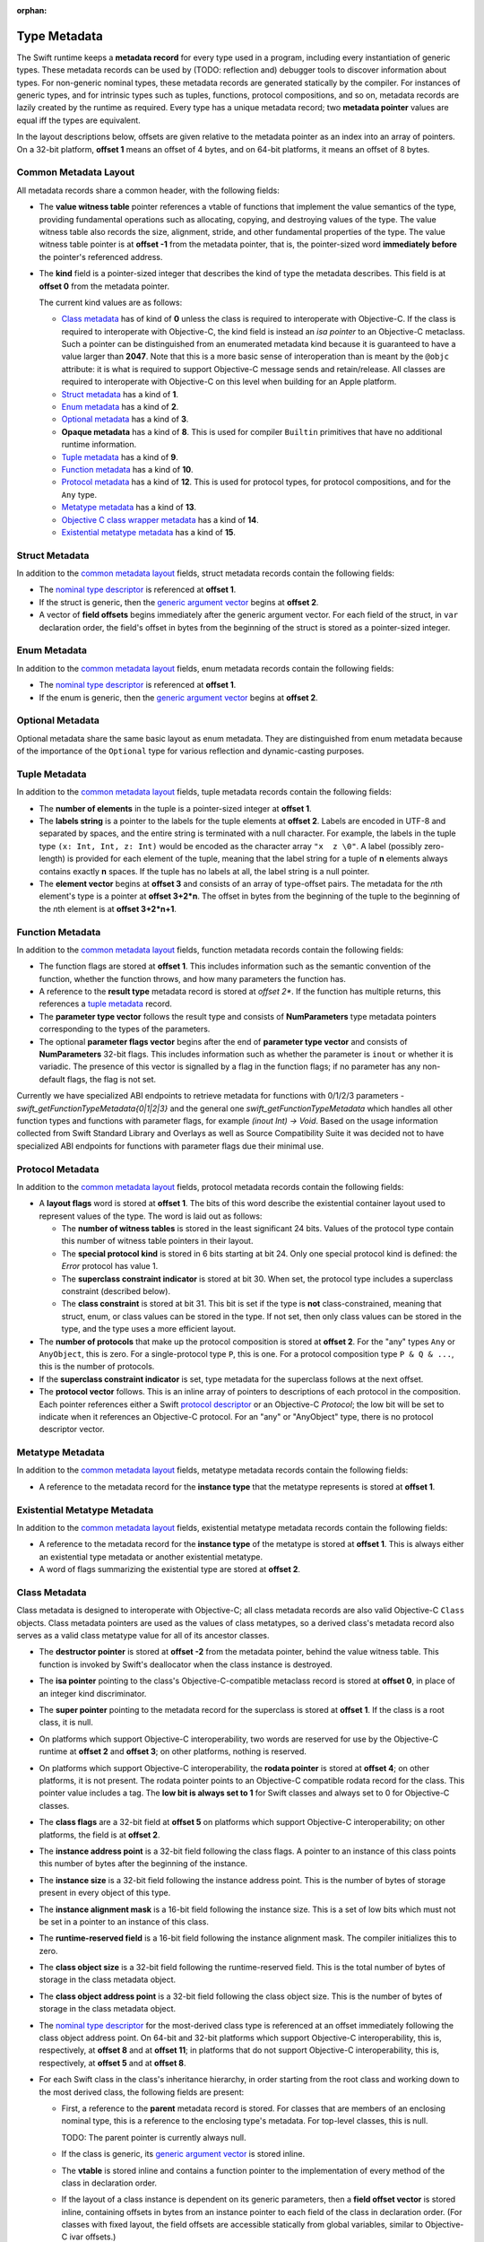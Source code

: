 :orphan:

.. _ABI:

.. highlight:: none

Type Metadata
-------------

The Swift runtime keeps a **metadata record** for every type used in a program,
including every instantiation of generic types. These metadata records can
be used by (TODO: reflection and) debugger tools to discover information about
types. For non-generic nominal types, these metadata records are generated
statically by the compiler. For instances of generic types, and for intrinsic
types such as tuples, functions, protocol compositions, and so on, metadata records
are lazily created by the runtime as required. Every type has a unique metadata
record; two **metadata pointer** values are equal iff the types are equivalent.

In the layout descriptions below, offsets are given relative to the
metadata pointer as an index into an array of pointers. On a 32-bit platform,
**offset 1** means an offset of 4 bytes, and on 64-bit platforms, it means
an offset of 8 bytes.

Common Metadata Layout
~~~~~~~~~~~~~~~~~~~~~~

All metadata records share a common header, with the following fields:

- The **value witness table** pointer references a vtable of functions
  that implement the value semantics of the type, providing fundamental
  operations such as allocating, copying, and destroying values of the type.
  The value witness table also records the size, alignment, stride, and other
  fundamental properties of the type. The value witness table pointer is at
  **offset -1** from the metadata pointer, that is, the pointer-sized word
  **immediately before** the pointer's referenced address.

- The **kind** field is a pointer-sized integer that describes the kind of type
  the metadata describes. This field is at **offset 0** from the metadata
  pointer.

  The current kind values are as follows:

  * `Class metadata`_ has of kind of **0** unless the class is required to
    interoperate with Objective-C.  If the class is required to interoperate
    with Objective-C, the kind field is instead an *isa pointer* to an
    Objective-C metaclass.  Such a pointer can be distinguished from an
    enumerated metadata kind because it is guaranteed to have a value larger
    than **2047**.  Note that this is a more basic sense of interoperation
    than is meant by the ``@objc`` attribute: it is what is required to
    support Objective-C message sends and retain/release.  All classes are
    required to interoperate with Objective-C on this level when building
    for an Apple platform.
  * `Struct metadata`_ has a kind of **1**.
  * `Enum metadata`_ has a kind of **2**.
  * `Optional metadata`_ has a kind of **3**.
  * **Opaque metadata** has a kind of **8**. This is used for compiler
    ``Builtin`` primitives that have no additional runtime information.
  * `Tuple metadata`_ has a kind of **9**.
  * `Function metadata`_ has a kind of **10**.
  * `Protocol metadata`_ has a kind of **12**. This is used for
    protocol types, for protocol compositions, and for the ``Any`` type.
  * `Metatype metadata`_ has a kind of **13**.
  * `Objective C class wrapper metadata`_ has a kind of **14**.
  * `Existential metatype metadata`_ has a kind of **15**.

Struct Metadata
~~~~~~~~~~~~~~~

In addition to the `common metadata layout`_ fields, struct metadata records
contain the following fields:

- The `nominal type descriptor`_ is referenced at **offset 1**.

- If the struct is generic, then the
  `generic argument vector`_ begins at **offset 2**.

- A vector of **field offsets** begins immediately after the generic
  argument vector.  For each field of the struct, in ``var`` declaration
  order, the field's offset in bytes from the beginning of the struct is
  stored as a pointer-sized integer.

Enum Metadata
~~~~~~~~~~~~~

In addition to the `common metadata layout`_ fields, enum metadata records
contain the following fields:

- The `nominal type descriptor`_ is referenced at **offset 1**.

- If the enum is generic, then the
  `generic argument vector`_ begins at **offset 2**.

Optional Metadata
~~~~~~~~~~~~~~~~~

Optional metadata share the same basic layout as enum metadata.  They are
distinguished from enum metadata because of the importance of the
``Optional`` type for various reflection and dynamic-casting purposes.

Tuple Metadata
~~~~~~~~~~~~~~

In addition to the `common metadata layout`_ fields, tuple metadata records
contain the following fields:

- The **number of elements** in the tuple is a pointer-sized integer at
  **offset 1**.
- The **labels string** is a pointer to the labels for the tuple elements
  at **offset 2**. Labels are encoded in UTF-8 and separated by spaces, and
  the entire string is terminated with a null character.  For example, the
  labels in the tuple type ``(x: Int, Int, z: Int)`` would be encoded as the
  character array ``"x  z \0"``. A label (possibly zero-length) is provided
  for each element of the tuple, meaning that the label string for a tuple
  of **n** elements always contains exactly **n** spaces. If the tuple has
  no labels at all, the label string is a null pointer.

- The **element vector** begins at **offset 3** and consists of an array of
  type-offset pairs. The metadata for the *n*\ th element's type is a pointer
  at **offset 3+2*n**. The offset in bytes from the beginning of the tuple to
  the beginning of the *n*\ th element is at **offset 3+2*n+1**.

Function Metadata
~~~~~~~~~~~~~~~~~

In addition to the `common metadata layout`_ fields, function metadata records
contain the following fields:

- The function flags are stored at **offset 1**.  This includes information
  such as the semantic convention of the function, whether the function
  throws, and how many parameters the function has.
- A reference to the **result type** metadata record is stored at *offset 2**.
  If the function has multiple returns, this references a `tuple metadata`_
  record.
- The **parameter type vector** follows the result type and consists of
  **NumParameters** type metadata pointers corresponding to the types of the parameters.
- The optional **parameter flags vector** begins after the end of
  **parameter type vector** and consists of **NumParameters** 32-bit flags.
  This includes information such as whether the parameter is ``inout`` or
  whether it is variadic.  The presence of this vector is signalled by a flag
  in the function flags; if no parameter has any non-default flags, the flag
  is not set.

Currently we have specialized ABI endpoints to retrieve metadata for functions
with 0/1/2/3 parameters - `swift_getFunctionTypeMetadata{0|1|2|3}` and the general
one `swift_getFunctionTypeMetadata` which handles all other function types and
functions with parameter flags, for example `(inout Int) -> Void`. Based on the usage
information collected from Swift Standard Library and Overlays as well as Source
Compatibility Suite it was decided not to have specialized ABI endpoints for
functions with parameter flags due their minimal use.

Protocol Metadata
~~~~~~~~~~~~~~~~~

In addition to the `common metadata layout`_ fields, protocol metadata records
contain the following fields:

- A **layout flags** word is stored at **offset 1**. The bits of this word
  describe the existential container layout used to represent
  values of the type. The word is laid out as follows:

  * The **number of witness tables** is stored in the least significant 24 bits.
    Values of the protocol type contain this number of witness table pointers
    in their layout.
  * The **special protocol kind** is stored in 6 bits starting at
    bit 24. Only one special protocol kind is defined: the `Error` protocol has
    value 1.
  * The **superclass constraint indicator** is stored at bit 30. When set, the
    protocol type includes a superclass constraint (described below).
  * The **class constraint** is stored at bit 31. This bit is set if the type
    is **not** class-constrained, meaning that struct, enum, or class values
    can be stored in the type. If not set, then only class values can be stored
    in the type, and the type uses a more efficient layout.

- The **number of protocols** that make up the protocol composition is stored at
  **offset 2**. For the "any" types ``Any`` or ``AnyObject``, this
  is zero. For a single-protocol type ``P``, this is one. For a protocol
  composition type ``P & Q & ...``, this is the number of protocols.

- If the **superclass constraint indicator** is set, type metadata for the
  superclass follows at the next offset.
  
- The **protocol vector** follows. This is an inline array of pointers to
  descriptions of each protocol in the composition. Each pointer references
  either a Swift `protocol descriptor`_ or an Objective-C `Protocol`; the low
  bit will be set to indicate when it references an Objective-C protocol. For an
  "any" or "AnyObject" type, there is no protocol descriptor vector.

Metatype Metadata
~~~~~~~~~~~~~~~~~

In addition to the `common metadata layout`_ fields, metatype metadata records
contain the following fields:

- A reference to the metadata record for the **instance type** that the metatype
  represents is stored at **offset 1**.

Existential Metatype Metadata
~~~~~~~~~~~~~~~~~~~~~~~~~~~~~

In addition to the `common metadata layout`_ fields, existential metatype
metadata records contain the following fields:

- A reference to the metadata record for the **instance type** of the metatype
  is stored at **offset 1**.  This is always either an existential type
  metadata or another existential metatype.

- A word of flags summarizing the existential type are stored at **offset 2**.

Class Metadata
~~~~~~~~~~~~~~

Class metadata is designed to interoperate with Objective-C; all class metadata
records are also valid Objective-C ``Class`` objects. Class metadata pointers
are used as the values of class metatypes, so a derived class's metadata
record also serves as a valid class metatype value for all of its ancestor
classes.

- The **destructor pointer** is stored at **offset -2** from the metadata
  pointer, behind the value witness table. This function is invoked by Swift's
  deallocator when the class instance is destroyed.
- The **isa pointer** pointing to the class's Objective-C-compatible metaclass
  record is stored at **offset 0**, in place of an integer kind discriminator.
- The **super pointer** pointing to the metadata record for the superclass is
  stored at **offset 1**. If the class is a root class, it is null.
- On platforms which support Objective-C interoperability, two words are
  reserved for use by the Objective-C runtime at **offset 2** and **offset
  3**; on other platforms, nothing is reserved.
- On platforms which support Objective-C interoperability, the **rodata 
  pointer** is stored at **offset 4**; on other platforms, it is not present. 
  The rodata pointer points to an Objective-C compatible rodata record for the 
  class. This pointer value includes a tag.
  The **low bit is always set to 1** for Swift classes and always set to 0 for
  Objective-C classes.
- The **class flags** are a 32-bit field at **offset 5** on platforms which 
  support Objective-C interoperability; on other platforms, the field is at 
  **offset 2**.
- The **instance address point** is a 32-bit field following the class flags.
  A pointer to an instance of this class points this number of bytes after the
  beginning of the instance.
- The **instance size** is a 32-bit field following the instance address point.
  This is the number of bytes of storage present in every object of this type.
- The **instance alignment mask** is a 16-bit field following the instance size.
  This is a set of low bits which must not be set in a pointer to an instance
  of this class.
- The **runtime-reserved field** is a 16-bit field following the instance
  alignment mask.  The compiler initializes this to zero.
- The **class object size** is a 32-bit field following the runtime-reserved
  field.  This is the total number of bytes of storage in the class metadata
  object.
- The **class object address point** is a 32-bit field following the class
  object size.  This is the number of bytes of storage in the class metadata
  object.
- The `nominal type descriptor`_ for the most-derived class type is referenced
  at an offset immediately following the class object address point. On 64-bit
  and 32-bit platforms which support Objective-C interoperability, this is,
  respectively, at **offset 8** and at **offset 11**; in platforms that do not
  support Objective-C interoperability, this is, respectively, at **offset 5** 
  and at **offset 8**.
- For each Swift class in the class's inheritance hierarchy, in order starting
  from the root class and working down to the most derived class, the following
  fields are present:

  * First, a reference to the **parent** metadata record is stored.
    For classes that are members of an enclosing nominal type, this is a
    reference to the enclosing type's metadata. For top-level classes, this is
    null.

    TODO: The parent pointer is currently always null.

  * If the class is generic, its `generic argument vector`_ is stored inline.
  * The **vtable** is stored inline and contains a function pointer to the
    implementation of every method of the class in declaration order.
  * If the layout of a class instance is dependent on its generic parameters,
    then a **field offset vector** is stored inline, containing offsets in
    bytes from an instance pointer to each field of the class in declaration
    order. (For classes with fixed layout, the field offsets are accessible
    statically from global variables, similar to Objective-C ivar offsets.)

  Note that none of these fields are present for Objective-C base classes in
  the inheritance hierarchy.

Objective C class wrapper metadata
~~~~~~~~~~~~~~~~~~~~~~~~~~~~~~~~~~

Objective-C class wrapper metadata are used when an Objective-C ``Class``
object is not a valid Swift type metadata.

In addition to the `common metadata layout`_ fields, Objective-C class
wrapper metadata records have the following fields:

- A ``Class`` value at **offset 1** which is known to not be a Swift type
  metadata.

Generic Argument Vector
~~~~~~~~~~~~~~~~~~~~~~~

Metadata records for instances of generic types contain information about their
generic arguments. For each parameter of the type, a reference to the metadata
record for the type argument is stored.  After all of the type argument
metadata references, for each type parameter, if there are protocol
requirements on that type parameter, a reference to the witness table for each
protocol it is required to conform to is stored in declaration order.

For example, given a generic type with the parameters ``<T, U, V>``, its
generic parameter record will consist of references to the metadata records
for ``T``, ``U``, and ``V`` in succession, as if laid out in a C struct::

  struct GenericParameterVector {
    TypeMetadata *T, *U, *V;
  };

If we add protocol requirements to the parameters, for example,
``<T: Runcible, U: Fungible & Ansible, V>``, then the type's generic
parameter vector contains witness tables for those protocols, as if laid out::

  struct GenericParameterVector {
    TypeMetadata *T, *U, *V;
    RuncibleWitnessTable *T_Runcible;
    FungibleWitnessTable *U_Fungible;
    AnsibleWitnessTable *U_Ansible;
  };

Foreign Class Metadata
~~~~~~~~~~~~~~~~~~~~~~

Foreign class metadata describes "foreign" class types, which support Swift
reference counting but are otherwise opaque to the Swift runtime.

- The `nominal type descriptor`_ for the most-derived class type is stored at
  **offset 0**.
- The **super pointer** pointing to the metadata record for the superclass is
  stored at **offset 1**. If the class is a root class, it is null.
- Three **pointer-sized fields**, starting at **offset 2**, are reserved for
  future use.

Nominal Type Descriptor
~~~~~~~~~~~~~~~~~~~~~~~

**Warning: this is all out of date!**

The metadata records for class, struct, and enum types contain a pointer to a
**nominal type descriptor**, which contains basic information about the nominal
type such as its name, members, and metadata layout. For a generic type, one
nominal type descriptor is shared for all instantiations of the type. The
layout is as follows:

- The **kind** of type is stored at **offset 0**, which is as follows:

  * **0** for a class,
  * **1** for a struct, or
  * **2** for an enum.

- The mangled **name** is referenced as a null-terminated C string at
  **offset 1**. This name includes no bound generic parameters.
- The following four fields depend on the kind of nominal type.

  * For a struct or class:

    + The **number of fields** is stored at **offset 2**. This is the length
      of the field offset vector in the metadata record, if any.
    + The **offset to the field offset vector** is stored at **offset 3**.
      This is the offset in pointer-sized words of the field offset vector for
      the type in the metadata record. If no field offset vector is stored
      in the metadata record, this is zero.
    + The **field names** are referenced as a doubly-null-terminated list of
      C strings at **offset 4**. The order of names corresponds to the order
      of fields in the field offset vector.
    + The **field type accessor** is a function pointer at **offset 5**. If
      non-null, the function takes a pointer to an instance of type metadata
      for the nominal type, and returns a pointer to an array of type metadata
      references for the types of the fields of that instance. The order matches
      that of the field offset vector and field name list.

  * For an enum:

    + The **number of payload cases** and **payload size offset** are stored
      at **offset 2**. The least significant 24 bits are the number of payload
      cases, and the most significant 8 bits are the offset of the payload
      size in the type metadata, if present.
    + The **number of no-payload cases** is stored at **offset 3**.
    + The **case names** are referenced as a doubly-null-terminated list of
      C strings at **offset 4**. The names are ordered such that payload cases
      come first, followed by no-payload cases. Within each half of the list,
      the order of names corresponds to the order of cases in the enum
      declaration.
    + The **case type accessor** is a function pointer at **offset 5**. If
      non-null, the function takes a pointer to an instance of type metadata
      for the enum, and returns a pointer to an array of type metadata
      references for the types of the cases of that instance. The order matches
      that of the case name list. This function is similar to the field type
      accessor for a struct, except also the least significant bit of each
      element in the result is set if the enum case is an **indirect case**.

- If the nominal type is generic, a pointer to the **metadata pattern** that
  is used to form instances of the type is stored at **offset 6**. The pointer
  is null if the type is not generic.

- The **generic parameter descriptor** begins at **offset 7**. This describes
  the layout of the generic parameter vector in the metadata record:

  * The **offset of the generic parameter vector** is stored at **offset 7**.
    This is the offset in pointer-sized words of the generic parameter vector
    inside the metadata record. If the type is not generic, this is zero.
  * The **number of type parameters** is stored at **offset 8**. This count
    includes associated types of type parameters with protocol constraints.
  * The **number of type parameters** is stored at **offset 9**. This count
    includes only the primary formal type parameters.
  * For each type parameter **n**, the following fields are stored:

    + The **number of witnesses** for the type parameter is stored at
      **offset 10+n**. This is the number of witness table pointers that are
      stored for the type parameter in the generic parameter vector.

Note that there is no nominal type descriptor for protocols or protocol types.
See the `protocol descriptor`_ description below.

Protocol Descriptor
~~~~~~~~~~~~~~~~~~~

Protocol descriptors describe the requirements of a protocol, and act as a
handle for the protocol itself. They are referenced by `Protocol metadata`_, as
well as `Protocol Conformance Records`_ and generic requirements. Protocol
descriptors are only created for non-`@objc` Swift protocols: `@objc` protocols
are emitted as Objective-C metadata. The layout of Swift protocol descriptors is
as follows:

- Protocol descriptors are context descriptors, so they are prefixed by context
  descriptor metadata. (FIXME: these are not yet documented)
- The 16-bit kind-specific flags of a protocol are defined as follows:

  * **Bit 0** is the **class constraint bit**. It is set if the protocol is
    **not** class-constrained, meaning that any struct, enum, or class type
    may conform to the protocol. It is unset if only classes can conform to
    the protocol.
  * **Bit 1** indicates that the protocol is **resilient**.
  * **Bits 2-7** indicate specify the **special protocol kind**. Only one
    special protocol kind is defined: the `Error` protocol has value 1.    

- A pointer to the **name** of the protocol.
- The number of generic requirements within the **requirement signature** of
  the protocol. The generic requirements themselves follow the fixed part
  of the protocol descriptor.
- The number of **protocol requirements** in the protocol. The protocol
  requirements follow the generic requirements that form the **requirement
  signature**.
- A string containing the **associated type names**, a C string comprising the
  names of all of the associated types in this protocol, separated by spaces,
  and in the same order as they appear in the protocol requirements.
- The **generic requirements** that form the **requirement signature**.
- The **protocol requirements** of the protocol.

Protocol Conformance Records
~~~~~~~~~~~~~~~~~~~~~~~~~~~~

A *protocol conformance record* states that a given type conforms to a
particular protocol. Protocol conformance records are emitted into their own
section, which is scanned by the Swift runtime when needed (for example, in response to
a `swift_conformsToProtocol()` query). Each protocol conformance record
contains:

- The `protocol descriptor`_ describing the protocol of the conformance,
  represented as an (possibly indirect) 32-bit offset relative to the field.
  The low bit indicates whether it is an indirect offset; the second lowest
  bit is reserved for future use.
- A reference to the **conforming type**, represented as a 32-bit offset
  relative to the field. The lower two bits indicate how the conforming
  type is represented:

    0. A direct reference to a nominal type descriptor.
    1. An indirect reference to a nominal type descriptor.
    2. Reserved for future use.
    3. A reference to a pointer to an Objective-C class object.

- The **witness table field** that provides access to the witness table
  describing the conformance itself, represented as a direct 32-bit relative
  offset. The lower two bits indicate how the witness table is represented:

    0. The **witness table field** is a reference to a witness table.
    1. The **witness table field** is a reference to a **witness table
       accessor** function for an unconditional conformance.
    2. The **witness table field** is a reference to a **witness table
       accessor** function for a conditional conformance.
    3. Reserved for future use.

- A 32-bit value reserved for future use.

Recursive Type Metadata Dependencies
------------------------------------

The Swift type system is built up inductively by the application of
higher-kinded type constructors (such as "tuple" or "function", as well
as user-defined generic types) to other, existing types.  Crucially, it
is the "least fixed point" of that inductive system, meaning that it
does not include **infinite types** (µ-types) whose basic identity can
only be defined in terms of themselves.

That is, it is possible to write the type::

  typealias IntDict = Dictionary<String, Int>

but it is not possible to directly express the type::

  typealias RecursiveDict = Dictionary<String, RecursiveDict>

However, Swift does permit the expression of types that have recursive
dependencies upon themselves in ways other than their basic identity.
For example, class ``A`` may inherit from a superclass ``Base<A>``,
or it may contain a field of type ``(A, A)``.  In order to support
the dynamic reification of such types into type metadata, as well as
to support the dynamic layout of such types, Swift's metadata runtime
supports a system of metadata dependency and iterative initialization.

Metadata States
~~~~~~~~~~~~~~~

A type metadata may be in one of several different dynamic states:

- An **abstract** metadata stores just enough information to allow the
  identity of the type to be recovered: namely, the metadata's kind
  (for example, **struct**) and any kind-specific identity information it
  entails (for example, the `nominal type descriptor`_ and any generic arguments).

- A **layout-complete** metadata additionally stores the components of
  the type's "external layout", necessary to compute the layout of any
  type that directly stores a value of the type.  In particular, a
  metadata in this state has a meaningful value witness table.

- A **non-transitively complete** metadata has undergone any additional
  initialization that is required in order to support basic operations
  on the type.  For example, a metadata in this state will have undergone
  any necessary "internal layout" that might be required in order to
  create values of the type but not to allocate storage to hold them.
  For example, a class metadata will have an instance layout, which is
  not required in order to compute the external layout, but is required
  in order to allocate instances or create a subclass.

- A **complete** metadata additionally makes certain guarantees of
  transitive completeness of the metadata referenced from the metadata.
  For example, a complete metadata for ``Array<T>`` guarantees that
  the metadata for ``T`` stored in the generic arguments vector is also
  complete.

Metadata never backtrack in their state.  In particular, once metadata
is complete, it remains complete forever.

Transitive Completeness Guarantees
~~~~~~~~~~~~~~~~~~~~~~~~~~~~~~~~~~

A complete class metadata makes the following guarantees:

- Its superclass metadata (if it has a superclass) is complete.
- Its generic arguments (if it has any) are complete.
- By implication, the generic arguments of its superclasses are complete.

A complete struct, enum, or optional metadata makes the following guarantees:

- Its generic arguments (if it has any) are complete.

A complete tuple metadata makes the following guarantees:

- Its element types are complete.

Other kinds of type metadata do not make any completeness guarantees.
The metadata kinds with transitive guarantees are the metadata kinds that
potentially require two-phase initialization anyway.  Other kinds of
metadata could otherwise declare themselves complete immediately on
allocation, so the transitive completeness guarantee would add significant
complexity to both the runtime interface and its implementation, as well
as adding probably-unrecoverable memory overhead to the allocation process.

It is also true that it is far more important to be able to efficiently
recover complete metadata from the stored arguments of a generic type
than it is to be able to recover such metadata from a function metadata.

Completeness Requirements
~~~~~~~~~~~~~~~~~~~~~~~~~

Type metadata are required to be transitively complete when they are
presented to most code.  This allows that code to work with the metadata
without explicitly checking for its completeness.  Metadata in the other
states are typically encountered only when initializing or building up
metadata.

Specifically, a type metadata record is required to be complete when:

- It is passed as a generic argument to a function (other than a metadata
  access function, witness table access function, or metadata initialization
  function).
- It is used as a metatype value, including as the ``Self`` argument to a
  ``static`` or ``class`` method, including initializers.
- It is used to build an opaque existential value.

Metadata Requests and Responses
~~~~~~~~~~~~~~~~~~~~~~~~~~~~~~~

When calling a metadata access function, code must provide the following
information:

- the required state of the metadata, and
- whether the callee should block until the metadata is available
  in that state.

The access function will then return:

- the metadata and
- the current dynamic state of the metadata.

Access functions will always return the correct metadata record; they
will never return a null pointer.  If the metadata has not been allocated
at the time of the request, it will at least be allocated before the
access function returns.  The runtime will block the current thread until
the allocation completes if necessary, and there is currently no way to
avoid this.

Since access functions always return metadata that is at least in the
abstract state, it is not meaningful to make a non-blocking request
for abstract metadata.

The returned dynamic state of the metadata may be less than the requested
state if the request was non-blocking.  It is not otherwise affected by
the request; it is the known dynamic state of the metadata at the time of
the call.  Note that of course this dynamic state is just a lower bound
on the actual dynamic state of the metadata, since the actual dynamic
state may be getting concurrently advanced by another thread.

In general, most code should request metadata in the **complete**
state (as discussed above) and should block until the metadata is
available in that state.  However:

- When requesting metadata solely to serve as a generic argument of
  another metadata, code should request **abstract** metadata.  This
  can potentially unblock cycles involving the two metadata.

- Metadata initialization code should generally make non-blocking
  requests; see the next section.

Metadata access functions that cache their results should only cache
if the dynamic state is complete; this substantially simplifies the caching
logic, and in practice most metadata will be dynamically complete.
Note that this rule can be applied without considering the request.

Code outside of the runtime should never attempt to ascertain a
metadata's current state by inspecting it, for example, to see if it has a value
witness table.  Metadata initialization is not required to use
synchronization when initializing the metadata record; the necessary
synchronization is done at a higher level in the structures which record
the metadata's dynamic state.  Because of this, code inspecting aspects
of the metadata that have not been guaranteed by the returned dynamic
state may observe partially-initialized state, such as a value witness
table with a meaningless size value.  Instead, that code should call
the ``swift_checkMetadataState`` function.

Metadata Allocation and Initialization
~~~~~~~~~~~~~~~~~~~~~~~~~~~~~~~~~~~~~~

In order to support recursive dependencies between type metadata,
the creation of type metadata is divided into two phases:

- allocation, which creates an abstract metadata, and
- initialization, which advances the metadata through the progression
  of states.

Allocation cannot fail.  It should return relatively quickly and
should not make any metadata requests.

The initialization phase will be repeatedly executed until it reaches
completion.  It is only executed by one thread at a time.
Compiler-emitted initialization functions are given a certain amount
of scratch space that is passed to all executions; this can be used
to skip expensive or unrepeatable steps in later re-executions.

Any particular execution of the initialization phase can fail due
to an unsatisfied dependency.  It does so by returning a **metadata
dependency**, which is a pair of a metadata and a required state for
that metadata.  The initialization phase is expected to make only
non-blocking requests for metadata.  If a response does not satisfy
the requirement, the returned metadata and the requirement should
be presented to the caller as a dependency.  The runtime does two
things with this dependency:

- It attempts to add the initialization to the **completion queue**
  of the dependent metadata.  If this succeeds, the initialization
  is considered blocked; it will be unblocked as soon as the
  dependent metadata reaches the required state.  But it can also
  fail if the dependency is already resolved due to concurrent
  initialization; if so, the initialization is immediately resumed.

- If it succeeds in blocking the initialization on the dependency,
  it will check for an unresolvable dependency cycle.  If a cycle exists,
  it will be reported on stderr and the runtime will abort the process.
  This depends on the proper use of non-blocking requests; the runtime
  does not make any effort to detect deadlock due to cycles of blocking
  requests.

Initialization must not repeatedly report failure based on stale
information about the dynamic state of a metadata.  (For example,
it must not cache metadata states from previous executions in the
initialization scratch space.)  If this happens, the runtime may spin,
repeatedly executing the initialization phase only to have it fail
in the same place due to the same stale dependency.

Compiler-emitted initialization functions are only responsible for
ensuring that the metadata is **non-transitively complete**.
They signal this by returning a null dependency to the runtime.
The runtime will then ensure transitive completion.  The initialization
function should not try to "help out" by requesting complete metadata
instead of non-transitively-complete metadata; it is impossible to
resolve certain recursive transitive-closure problems without the
more holistic information available to the runtime.  In general, if
an initialization function seems to require transitively-complete
metadata for something, try to make it not.

If a compiler-emitted initialization function returns a dependency,
the current state of the metadata (**abstract** vs. **layout-complete**)
will be determined by inspecting the **incomplete** bit in the flags
of the value witness table.  Compiler-emitted initialization functions
are therefore responsible for ensuring that this bit is set correctly.
